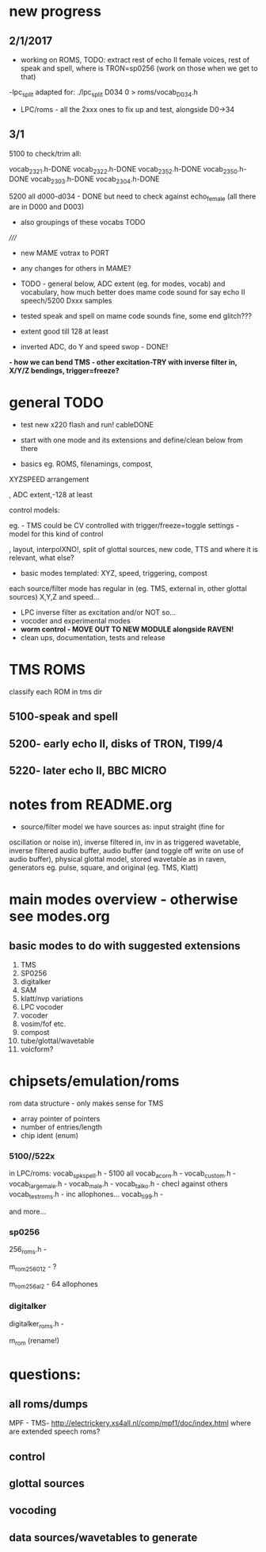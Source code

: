 * new progress

** 2/1/2017

- working on ROMS, TODO: extract rest of echo II female voices, rest
  of speak and spell, where is TRON=sp0256 (work on those when we get
  to that)

-lpc_split adapted for: ./lpc_split D034 0 > roms/vocab_D034.h

- LPC/roms - all the 2xxx ones to fix up and test, alongside D0->34

** 3/1

5100 to check/trim all:

vocab_2321.h-DONE
vocab_2322.h-DONE
vocab_2352.h-DONE
vocab_2350.h-DONE
vocab_2303.h-DONE
vocab_2304.h-DONE

5200 all d000-d034 - DONE but need to check against echo_female (all
there are in D000 and D003) 

- also groupings of these vocabs TODO

/////

- new MAME votrax to PORT

- any changes for others in MAME?

- TODO - general below, ADC extent (eg. for modes, vocab) and vocabulary, how much
  better does mame code sound for say echo II speech/5200 Dxxx samples

- tested speak and spell on mame code sounds fine, some end glitch???

- extent good till 128 at least

- inverted ADC, do Y and speed swop - DONE!

*- how we can bend TMS - other excitation-TRY with inverse filter in, X/Y/Z bendings, trigger=freeze?*

* general TODO

- test new x220 flash and run! cableDONE

- start with one mode and its extensions and define/clean below from there

- basics eg. ROMS, filenamings, compost, 

XYZSPEED arrangement

, ADC extent,-128 at least

  control models:

eg. - TMS could be CV controlled with trigger/freeze=toggle settings - model for this kind of control

, layout, interpolXNO!, split of glottal sources, new code,
  TTS and where it is relevant, what else?

- basic modes templated: XYZ, speed, triggering, compost

each source/filter mode has regular in (eg. TMS, external in, other glottal sources)
X,Y,Z and speed...

- LPC inverse filter as excitation and/or NOT so...
- vocoder and experimental modes
- *worm control - MOVE OUT TO NEW MODULE alongside RAVEN!*
- clean ups, documentation, tests and release

* TMS ROMS

classify each ROM in tms dir

** 5100-speak and spell

** 5200- early echo II, disks of TRON, TI99/4 

** 5220- later echo II, BBC MICRO

* notes from README.org

- source/filter model we have sources as: input straight (fine for
oscillation or noise in), inverse filtered in, inv in as triggered
wavetable, inverse filtered audio buffer, audio buffer (and toggle off
write on use of audio buffer), physical glottal model, stored
wavetable as in raven, generators eg. pulse, square, and original
(eg. TMS, Klatt)


* main modes overview - otherwise see modes.org

** basic modes to do with suggested extensions

1. TMS
2. SP0256
3. digitalker
4. SAM
5. klatt/nvp variations
6. LPC vocoder
7. vocoder
8. vosim/fof etc.
9. compost
10. tube/glottal/wavetable
11. voicform?

* chipsets/emulation/roms

rom data structure - only makes sense for TMS

- array pointer of pointers
- number of entries/length 
- chip ident (enum)

*** 5100//522x

in LPC/roms:
vocab_spkspell.h - 5100 all
vocab_acorn.h -
vocab_custom.h -
vocab_large_male.h -
vocab_male.h -
vocab_talko.h - checl against others
vocab_testroms.h - inc allophones...
vocab_ti99.h -

and more...

*** sp0256

256_roms.h - 

m_rom_256_012 - ?

m_rom_256_al2 - 64 allophones

*** digitalker

digitalker_roms.h - 

m_rom (rename!)

* questions:

** all roms/dumps

MPF - TMS- http://electrickery.xs4all.nl/comp/mpf1/doc/index.html where are extended speech roms?

** control

** glottal sources

** vocoding

** data sources/wavetables to generate
